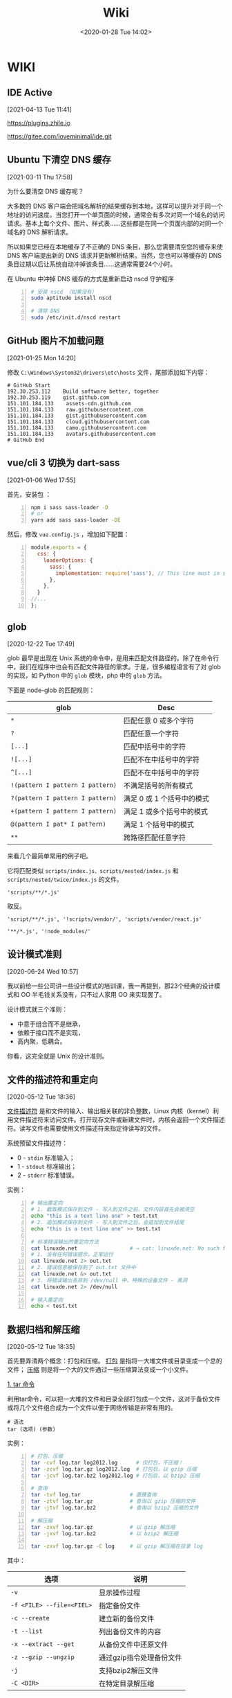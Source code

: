 #+DATE: <2020-01-28 Tue 14:02>
#+TITLE: Wiki

* WIKI

# #+BEGIN_EXPORT html
# <img
# src="images/wiki.jpg"
# width="40%"
# style="float: right; box-shadow: 3px 3px 5px #aaa; border-radius: 5px;"
# />
# #+END_EXPORT

** IDE Active
 [2021-04-13 Tue 11:41]

https://plugins.zhile.io

https://gitee.com/loveminimal/ide.git
** Ubuntu 下清空 DNS 缓存
 [2021-03-11 Thu 17:58]

为什么要清空 DNS 缓存呢？

大多数的 DNS 客户端会把域名解析的结果缓存到本地，这样可以提升对于同一个地址的访问速度。当您打开一个单页面的时候，通常会有多次对同一个域名的访问请求。基本上每个文件、图片、样式表……这些都是在同一个页面内部的对同一个域名的 DNS 解析请求。

所以如果您已经在本地缓存了不正确的 DNS 条目，那么您需要清空您的缓存来使 DNS 客户端提出新的 DNS 请求并更新解析结果。当然，您也可以等缓存的 DNS 条目过期以后让系统自动冲掉该条目……这通常需要24个小时。

在 Ubuntu 中冲掉 DNS 缓存的方式是重新启动 nscd 守护程序

#+BEGIN_SRC sh -n
  # 安装 nscd （如果没有）
  sudo aptitude install nscd

  # 清除 DNS
  sudo /etc/init.d/nscd restart
#+END_SRC

** GitHub 图片不加载问题
 [2021-01-25 Mon 14:20]

修改 =C:\Windows\System32\drivers\etc\hosts= 文件，尾部添加如下内容：

#+BEGIN_EXAMPLE
# GitHub Start
192.30.253.112    Build software better, together
192.30.253.119    gist.github.com
151.101.184.133    assets-cdn.github.com
151.101.184.133    raw.githubusercontent.com
151.101.184.133    gist.githubusercontent.com
151.101.184.133    cloud.githubusercontent.com
151.101.184.133    camo.githubusercontent.com
151.101.184.133	   avatars.githubusercontent.com
# GitHub End
#+END_EXAMPLE

** vue/cli 3 切换为 dart-sass
 [2021-01-06 Wed 17:55]

首先，安装包 ：
#+BEGIN_SRC sh -n
  npm i sass sass-loader -D
  # or
  yarn add sass sass-loader -DE
#+END_SRC

然后，修改 =vue.config.js= ，增加如下配置：

#+BEGIN_SRC js -n
  module.exports = {
    css: {
      loaderOptions: {
        sass: {
          implementation: require('sass'), // This line must in sass option
        },
      },
    }
  //...
  };
#+END_SRC

** glob
 [2020-12-22 Tue 17:49]

glob 最早是出现在 Unix 系统的命令中，是用来匹配文件路径的。除了在命令行中，我们在程序中也会有匹配文件路径的需求。于是，很多编程语言有了对 glob 的实现，如 Python 中的 =glob= 模块，php 中的 =glob= 方法。

下面是 node-glob 的匹配规则：
| glob                             | Desc                       |
|----------------------------------+----------------------------|
| =*=                              | 匹配任意 0 或多个字符      |
| =?=                              | 匹配任意一个字符           |
|----------------------------------+----------------------------|
| =[...]=                          | 匹配中括号中的字符         |
| =![...]=                         | 匹配不在中括号中的字符     |
| =^[...]=                         | 匹配不在中括号中的字符     |
|----------------------------------+----------------------------|
| =!(pattern I pattern I pattern)= | 不满足括号的所有模式       |
| =?(pattern I pattern I pattern)= | 满足 0 或 1 个括号中的模式 |
| =+(pattern I pattern I pattern)= | 满足 1 或多个括号中的模式  |
| =@(pattern I pat* I pat?ern)=    | 满足 1 个括号中的模式      |
|----------------------------------+----------------------------|
| =**=                             | 跨路径匹配任意字符         |

来看几个最简单常用的例子吧。

它将匹配类似 =scripts/index.js、scripts/nested/index.js= 和 =scripts/nested/twice/index.js= 的文件。

#+BEGIN_EXAMPLE
'scripts/**/*.js'
#+END_EXAMPLE

取反。

#+BEGIN_EXAMPLE
'script/**/*.js', '!scripts/vendor/', 'scripts/vendor/react.js'

'**/*.js', '!node_modules/'
#+END_EXAMPLE

** 设计模式准则
 [2020-06-24 Wed 10:57]

我以前给一些公司讲一些设计模式的培训课，我一再提到，那23个经典的设计模式和 OO 半毛钱关系没有，只不过人家用 OO 来实现罢了。

设计模式就三个准则：
- 中意于组合而不是继承，
- 依赖于接口而不是实现，
- 高内聚，低耦合。

你看，这完全就是 Unix 的设计准则。

** 文件的描述符和重定向
 [2020-05-12 Tue 18:36]

_文件描述符_ 是和文件的输入、输出相关联的非负整数，Linux 内核（kernel）利用文件描述符来访问文件。打开现存文件或新建文件时，内核会返回一个文件描述符。读写文件也需要使用文件描述符来指定待读写的文件。

系统预留文件描述符：
- 0 - =stdin= 标准输入；
- 1 - =stdout= 标准输出；
- 2 - =stderr= 标准错误。

实例：
#+BEGIN_SRC sh -n
  # 输出重定向
  # 1. 截取模式保存到文件 - 写入到文件之前，文件内容首先会被清空
  echo "this is a text line one" > test.txt
  # 2. 追加模式保存到文件 - 写入到文件之后，会追加到文件结尾
  echo "this is a text line one" >> test.txt

  # 标准错误输出的重定向方法
  cat linuxde.net                 # → cat: linuxde.net: No such file or directory
  # 1. 没有任何错误提示，正常运行
  cat linuxde.net 2> out.txt
  # 2. 错误信息被保存到了 out.txt 文件中
  cat linuxde.net &> out.txt
  # 3. 将错误输出丢弃到 /dev/null 中，特殊的设备文件 - 黑洞
  cat linuxde.net 2> /dev/null

  # 输入重定向
  echo < test.txt
#+END_SRC

** 数据归档和解压缩
 [2020-05-12 Tue 18:35]

首先要弄清两个概念：打包和压缩。 _打包_ 是指将一大堆文件或目录变成一个总的文件； _压缩_ 则是将一个大的文件通过一些压缩算法变成一个小文件。

_1. tar 命令_

利用tar命令，可以把一大堆的文件和目录全部打包成一个文件，这对于备份文件或将几个文件组合成为一个文件以便于网络传输是非常有用的。

#+BEGIN_EXAMPLE
  # 语法
  tar (选项) (参数)
#+END_EXAMPLE

实例：

#+BEGIN_SRC sh -n
  # 打包、压缩
  tar -cvf log.tar log2012.log      # 仅打包，不压缩！
  tar -zcvf log.tar.gz log2012.log  # 打包后，以 gzip 压缩
  tar -jcvf log.tar.bz2 log2012.log # 打包后，以 bzip2 压缩

  # 查询
  tar -tvf log.tar                # 直接查询
  tar -ztvf log.tar.gz            # 查询以 gzip 压缩的文件
  tar -jtvf log.tar.bz2           # 查询以 bzip2 压缩的文件

  # 解压缩
  tar -zxvf log.tar.gz            # 以 gzip 解压缩
  tar -jxvf log.tar.bz2           # 以 bzip2 解压缩

  tar -zxvf log.tar.gz -C log     # 以 gzip 解压缩在目录 log
#+END_SRC

其中：

| 选项                      | 说明                     |
|---------------------------+--------------------------|
| ~-v~                      | 显示操作过程             |
| ~-f <FILE> --file=<FIEL>~ | 指定备份文件             |
|---------------------------+--------------------------|
| ~-c --create~             | 建立新的备份文件         |
| ~-t --list~               | 列出备份文件的内容       |
| ~-x --extract --get~      | 从备份文件中还原文件     |
|---------------------------+--------------------------|
| ~-z --gzip --ungzip~      | 通过gzip指令处理备份文件 |
| ~-j~                      | 支持bzip2解压文件        |
| ~-C <DIR>~                | 在特定目录解压缩         |

小结：

#+BEGIN_EXAMPLE
压　缩：tar -jcv -f filename.tar.bz2 要被压缩的文件或目录名称
查　询：tar -jtv -f filename.tar.bz2
解压缩：tar -jxv -f filename.tar.bz2 -C 欲解压缩的目录
#+END_EXAMPLE

** 关于 CSS 中设置 height 为 100% 不起作用
 [2020-04-25 Sat 15:57]

*W3C 的规范，百分比的高度在设定时需要根据这个元素的父元素的高度。*

Web 浏览器有计算有效宽度时会考虑浏览器窗口的打开宽度，缼省为页面整个横向宽度。

事实上，浏览器根本就不计算内容的高度，除非内容超出了视窗范围（导致滚动条出现），缺省为 =height: auto= 。或者你给整个页面设置一个绝对高度，否则浏览器就会简单的让内容往下堆砌，页面的高度根本就无需考虑。

#+BEGIN_QUOTE
！！！个人实践，在给 =html、body= 设置 =background= 相关属性的时候情况会很奇特，给其内的元素设置背景的时候就不存在这些奇葩问题。
#+END_QUOTE

所以，当我们想要设置竖直高度的百分比，需要对 =html、body= 进行一些初始化设置，如：

#+BEGIN_SRC css -n
  html {
      /* 设置根元素高度 */
      height: 100%;
  }

  body {
      /* 设置 body 高度 */
      height: 100%;
  }

  /* body 内元素 .container */
  .container {
      height: 60%;
      background: #f66;
  }
#+END_SRC

其实试一下，你就会发现，如果直接对 =body= 设置 =background= 的背景图片或是背景色，都会占满整个容口。

** JavaScript 中的 bind、call、apply 方法[fn:2]
 [2020-04-20 Mon 14:25]

如果你在浏览器的控制台执行 =console.dir(Function)= ，就会发现 =apply、bind、call= 方法都是 =Function= 的原型方法，也就是说，JavaScript 中的每一个 Function 对外都包含上述三种方法。

=call、apply、bind= 方法都用来重定义 =this= 这个对象的。来看一个简单的例子：

#+BEGIN_SRC js -n
  var name = 'Amy', age = 16;
  var obj = {
      name: 'Lucy',
      objAge: this.age,
      myFun: function() {
          console.log(this.name + '年龄' + this.age);
      }
  }
  var db = {
      name: 'Jack',
      age: 26
  }

  obj.myFun.call(db);             // → Jack年龄26
  obj.myFun.apply(db);            // → Jack年龄26
  obj.myFun.bind(db)();           // → Jack年龄26
#+END_SRC

注意： =bind= 方法返回的是一个函数，必须调用才会被执行。

=call、bind、apply= 这三个函数的第一个参数都是 =this= 的指向对象，区别在于第二个传参数：
- =call= 的参数是直接放进去，用逗号分隔；
- =apply= 的所有参数都必须放在一个数组里传进去；
- =bind= 除了返回函数以外，参数和 =call= 一样。

** JavaScript 对 url 的编码和解码
 [2020-04-18 Sat 18:26]

有时候，你会发现一些 url 链接是编码过的，如这样： =http%3A%2F%2Fw3cschool.cn%2Fmy%20test.asp%3Fname%3Dst%C3%A5le%26car%3Dsaab= 。

JavaScript 中使用 =encodeURIComponent()= 方法可以对 URI 进行编码；使用 =decodeURIComponent()= 方法可以对 URI 进行解码。

W3C 提供了简单的实现，如下：

#+BEGIN_SRC js -n
  var uri="http://w3cschool.cn/my test.php?name=ståle&car=saab";
  var uri_encode=encodeURIComponent(uri);
  document.write(uri_encode);
  document.write("<br>");
  document.write(decodeURIComponent(uri_encode));
#+END_SRC

↓↓↓

#+BEGIN_EXAMPLE
  http%3A%2F%2Fw3cschool.cc%2Fmy%20test.php%3Fname%3Dst%C3%A5le%26car%3Dsaab
  http://w3cschools.com/my test.asp?name=ståle&car=saab
#+END_EXAMPLE

** JavaScript indexOf
 [2020-03-19 Thu 09:18]

=indexOf()= 方法可返回指定的字符串值在字符串中 _首次_ 出现的位置：
- 如果没有找到匹配的字符串则返回 -1 ;
- =indexOf()= 方法区分大小写。

#+BEGIN_SRC js -n
  let str = 'Hello world, welcome to the universe.';
  let n = str.indexOf('welcome');  // → 13
  let m = str.indexOf('e', 5);     // → 14
  let v = str.indexOf('none');     // → -1
#+END_SRC

具体语法如下：

#+BEGIN_EXAMPLE
  string.indexOf(searchvalue, start)
#+END_EXAMPLE

| 参数        | 描述                                                                                                                                      |
|-------------+-------------------------------------------------------------------------------------------------------------------------------------------|
| searchvalue | 必需，规定需检索的字符串值                                                                                                                |
| start       | 可选的整数参数，规定在字符串中开始检索的位置。它的合法值是 0 到 string Object.length - 1 。如果省略该参数，则将从字符串的首字符开始检索。  |

#+BEGIN_QUOTE
与之相似的还有 =lastIndexOf()= 方法，可返回一个指定的字符串值在字符串中 _最后一次_ 出现的位置。
#+END_QUOTE

_#. Array includes()_

延伸一下，我们来看一下 JavaScript Array includes() 方法。

=includes()= 方法用来判断一个数组是否包含一个指定的值，如果是返回 =true= ，否则 =false= 。

#+BEGIN_SRC js -n
  [1, 2, 3].includes(2);     // true
  [1, 2, 3].includes(4);     // false
  [1, 2, 3].includes(3, 3);  // false
  [1, 2, 3].includes(3, -1); // true
  [1, 2, NaN].includes(NaN); // true
#+END_SRC

具体语法如下：

#+BEGIN_EXAMPLE
  arr.includes(searchElement)
  arr.includes(searchElement, fromIndex)
#+END_EXAMPLE

| 参数          | 描述                                                                                                                 |
|---------------+----------------------------------------------------------------------------------------------------------------------|
| searchElement | 必须，需要查找的元素                                                                                                 |
| fromIndex     | 可选，默认为 0 。从该索引出开始查找 searchElement 。如果为负值，则按升序从 array.length + fromIndex 的索引处开始搜索 |

** Emacs 宏操作
 [2020-02-28 Fri 12:02]
 https://www.jianshu.com/p/6ad946eb8ebc

| Key/Command               | Description                  |
|---------------------------+------------------------------|
| =C-x (=                   | 开启宏记录                   |
| =C-x )=                   | 关闭宏记录                   |
| =C-x e=                   | 执行刚录制的宏               |
| =C-u n C-x e=             | 执行 n 次刚录制的宏          |
| =M-x name-last-kbd-marco= | 给刚记录的宏命名             |
| =M-x insert-kbd-marco=    | 把刚命名的宏记录写入到文件中 |

可以设置一个专门的文件（如 =~/.emacs.d/macro.el= ）来记录宏，然后在 =init.el= 中加载改文件（ =(load-file "~/.emacs.d/macro.el")= ）， 如此便可以实现持久化。

如这个例子：用宏定义了下翻 15 行和上翻 15 行的快捷键。

#+BEGIN_SRC elisp -n
  ;; macro.el
  (fset 'next-lines
      "\C-u15\C-n")
  (fset 'previous-lines
      "\C-u15\C-p")
#+END_SRC

#+BEGIN_SRC elisp -n
  ;; init.el

  ;; ...
  ;; 加载 macro.el
  (load-file "~/.emacs.d/macro.el")
  ;; 绑定快捷键
  (global-set-key (kbd "C-x n RET") 'next-lines)
  (global-set-key (kbd "C-x p RET") 'previous-lines)

#+END_SRC

** 如何设置终端 256 色
 [2020-02-28 Fri 11:37]
 https://stackoverflow.com/questions/63950/how-to-make-emacs-terminal-colors-the-same-as-emacs-gui-colors?r=SearchResults

设置 =TERM= 在 =.bashrc= 文件中，如下：

#+BEGIN_SRC sh -n
  export TERM=xterm-256color
#+END_SRC

如此，便设置好了。

加入我们使用在终端中使用 Emacs ，执行 =M-x list-colors-display= ，便可以看到 256 色已经全部激活，如此，终端下使用 Emacs 和 Emacs GUI 的颜色便相差无几了。

** input 中 placeholder、disabled 状态样式修改
 [2020-01-28 Tue 14:00]

问题场景：
- 有时按业务需求更改 =input= 中 =placeholder= 样式和 =disabled= 状态下的样式；
- IOS 和安卓移动端样式兼容性问题，样式不一致。

处理如下：

#+BEGIN_SRC css -n
  input::-webkit-input-placeholder {
      color: #ccc;
      -webkit-text-fill-color: #ccc;
      opacity: 1;
      -webkit-opacity: 1;
  }

  input:disabled {
      background: none;
      color: #333;
      -webkit-text-fill-color: #333;
      opacity: 1;
      -webkit-opacity: 1;
  }

  input:disabled::-webkit-input-placeholder {
      color: #ccc;
      -webkit-text-fill-color: #ccc;
      opacity: 1;
      -webkit-opacity: 1;
  }
#+END_SRC

相关延伸：
- =::-webkit-input-placeholder {}= 使用 webkit 内核的浏览器
- =:moz-placeholder {}= Firefox 版本 4-18
- =::moz-placeholder {}= Firefox 版本 19+
- =-ms-input-placeholder {}= IE 浏览器

** CSS 换行
 [2020-01-28 Tue 13:59]

[[https://www.cnblogs.com/nangezi/p/9230062.html][→ 参考链接]]

文本换行有很多方式：
- =<br/>= 标签元素，能够强制使得所在位置文本换行；
- =<p>= 元素， =<div>= 设定宽度，都可以对文本内容实现自适应换行；
- 对于长单词或链接，默认不会断开换行，方式 2 就不能够在这些文本内部进行换行，此时需要 =word-wrap: break-word;= 或 =word-break: break-all;= 实现强制断行。

_1. 强制不换行_

#+BEGIN_SRC css -n
  div {
      white-space: nowrap;
  }
  /*
  white-space:
  - normal  默认
  - pre     换行和其他空白字符都将受到保护
  - nowrap  强制在同一行内显示所有文本，直到文本结束或者遭遇 <br> 对象
  ,*/
#+END_SRC

_2. 控制文本换行_

#+BEGIN_SRC css -n
  div {
      word-break: normal;
      word-break: break-all;
      word-break: keep-all;
  }
  /*
  word-break:
  - normal        依据亚洲语言与非亚洲语言的文本规则，允许在字内换行
  - break-all     该行为与亚洲语言的 normal 相同，也允许非亚洲语言文本行的任意字内断开，该值适合包含一些非亚洲文本的亚洲文本
  - keep-all      与所有非亚洲语言的 normal 相同，对于中文、韩文、日文，不允许字断开，适合包含少量亚洲文本的非亚洲文本
  ,*/
#+END_SRC

_3. 强制单词内或链接内断行_

#+BEGIN_SRC css -n
  div {
      word-wrap: break-word;
  }
  /*
  word-wrap:      属性用来表明是否允许浏览器在长单词和链接内进行断句
  - normal        只在允许的断字点换行
  - break-word    在长单词或 URL 地址内部进行换行
  ,*/
#+END_SRC

** JS 获取 DPI
 [2020-01-28 Tue 13:59]

#+BEGIN_SRC js -n
  //获取DPI
  function js_getDPI() {
      var arrDPI = new Array();
      if ( window.screen.deviceXDPI != undefined ) {
          arrDPI[0] = window.screen.deviceXDPI;
          arrDPI[1] = window.screen.deviceYDPI;
      }
      else {
          var tmpNode = document.createElement( "DIV" );
          tmpNode.style.cssText = "width:1in;height:1in;position:absolute;left:0px;top:0px;z-index:99;visibility:hidden";
          document.body.appendChild( tmpNode );
          arrDPI[0] = parseInt( tmpNode.offsetWidth );
          arrDPI[1] = parseInt( tmpNode.offsetHeight );
          tmpNode.parentNode.removeChild( tmpNode );
      }
      return arrDPI;
  }

  // 将 px 转成 mm
  let mm = pxValue/dpi*2.54*10;   // dpi 是上面获取的，注意对应 XY 轴
#+END_SRC

** 时间日期的格式化
 [2020-01-28 Tue 13:58]

#+BEGIN_SRC js -n
  // 该插件用来格式化当前输入的时间/日期

  // xxxx/xx/xx xx:xx:xx
  const formatTime = (date) => {
      let year = date.getFullYear(),
          month = date.getMonth() + 1,
          day = date.getDate(),
          hour = date.getHours(),
          minute = date.getMinutes(),
          second = date.getSeconds();

      return [year, month, day].map(formatNumber).join('/') +
             ' '  +
             [hour, minute, second].map(formatNumber).jon(';');
  }

  // xxxx-xx-xx
  const formatDate = (date) => {
      let year = date.getFullYear(),
          month = date.getMonth() + 1,
          day = date.getData();

      return [year, month, day].map(formatNumber).join('-');
  }

  const formatNumber = (n) => {
      n = n.toString();

      return n[1] ? n : '0' + n;  // 如 8 -> 08
  }

  // 导出方法
  module.exports = {
      formatTime: formatTime,
      formatDate: formatDate
  }
#+END_SRC

** 小程序跳转 H5 时 url 参数截断
 [2020-01-28 Tue 13:57]

[[https://my.oschina.net/pingheyongfeng/blog/1634522][→ 参考链接]]

先来看一个例子，原来的 url 为 =https://ultimavip.cn/m/mposter.html?source=gxw_001_t_mposter= ，跳转后变为 =https://ultimavip.cn/m/mposter.html= ，参数 =?source=gxw_001_t_mposter= 丢失了，为什么呢？编码问题。

#+BEGIN_SRC js -n
  // 跳转到 H5 页面的小程序代码
  targetUrl: function() {
      console.log(this.data.mod_textUrl);
      wx.navigateTo({
          url: '../webview/webview?url=' + encodeURIComponent(this.data.mod_textUrl) // 此处需要编码，因为有 '?' ，可能浏览器不认
      })
  }

  // 跳转到的 H5 页面进行解码
  onLoad: function(options) {
      this.setData({
          targetUrl: decodeURIComponent(options.url); // 用 decodeURIComponent 进行解码
      })
      console.log(options.url);
  }
#+END_SRC

** FormData

[[https://www.cnblogs.com/gczmn/p/9437935.html][→ 参考链接]]

FormData 类型是什么？ FormData 类型是在 XMLHttpRequest Level 2 定义的，它为序列化表单以及创建与表单格式相同的数据（用于 XHR 传输）提供便利。

如何初始化一个 formData 对象实例呢？如下：
- 创建一个空对象实例；
- 使用已有表单来初始化一个对象实例。

_1. 创建一个空对象实例_

#+BEGIN_SRC js -n
  var formData = new FormData();
#+END_SRC

后续，可以调用 =append()= 方法来添加数据。

_2. 初始化已有表单创建实例_

假设已有表单如下：

#+BEGIN_SRC html -n
  <form id="myForm" action="" method="post">
    <input type="text" name="name" />名字
    <input type="password" name="psw" />密码
    <input type="submit" value="提交" />
  </form>
#+END_SRC

下面是用这个表单元素作为初始化参数，来实例化一个 formData 对象，如下：

#+BEGIN_SRC js -n
  // 获取页面已有的 form 表单
  let form = document.getElementById('myForm');
  // 用表单来初始化
  let formData = new FormData(form);

  // 还可以根据 name 来访问表单中的字段
  let name = formData.get('name'); // 获取名字
  let psw = formData.get('psw');   // 获取密码

  // 还可以在此基础上，继续添加其他数据
  formData.append('token', 'otherdata...');
#+END_SRC
_3. 操作方法_

formData 里面存储的数据形式是什么？一对 key/value 组成一条数据， key 是唯一的，一个 key 可能对应多个 value 。如果是使用表单初始化，每一个表单字段对应一条数据，它们的 HTML =name= 属性即为 key 值， =value= 属性对应 value 值。

| key | value        |
|-----+--------------|
| k1  | [v1, v2, v3] |
| k2  | v4           |

可以用如下方法操作数据：
- 获取数据，通过 =get(key)/getAll(key)= 来获取对应的 value 值；
- 添加数据，通过 =append(key, value)= 来添加数据，若 key 不存在会新增，若 key 已存在会添加到数据末尾；
- 修改数据，通过 =set(key, value)= 来设置数据，若 key 不存在会新增，若存在会修改对应的 value 值；
- 判断是否该数据，通过 =has(key)= 来判断是否对应的 key 值；
- 删除数据，通过 =delete(key)= ，来删除数据；
- 遍历，通过 =entries()= ，来获取一个迭代器，每条用一次 =next()= 返回一条数据，如此可以遍历所有的数据。

#+BEGIN_SRC js -n
  formData.get('name');       // 获取 key 为 name 的第一个值
  formData.getAll('name');    // 返回一个数据，获取 key 为 name 的所有值
#+END_SRC

通过 XHR 来发送数据，如下：

#+BEGIN_SRC js -n
  let xhr = new XMLHttpRequest();
  xhr.open('post', 'login');
  xhr.setRequestHeader('Content-Type', 'application/x-www-form-urlencoded');
  xhr.send(formData);
#+END_SRC

** 滚动懒加载的实现
 [2020-01-28 Tue 13:55]

[[https://www.jb51.net/article/159033.htm][→ 参考链接]]

什么时候需要懒加载呢？数据量大，一页显示不完，网页渲染事件长，影响体验。如何解决？分页，或数据懒加载。

#+BEGIN_QUOTE
先设定了基础前提，假设视窗可以显示 30 数据，总共有 56 条数据要展示。
#+END_QUOTE

如何实现数据懒加载呢？先来看三个属性：
- scrollHeight ，元素总高度，包含滚动条中的内容，只读；
- scrollTop ，当元素出现滚动条时，向下拖动滚动条时，内容向上滚动的距离，可读写；
- clientHeight ，元素内容及其边框所占的空间大小，即可视区域大小高度。

如何判断滚动条到底部了呢？很显然，当 =scrollHeight - scrollTop - clientHeight = 0= 时，滚动条就到底部了。

来看代码，在第一次请求数据的时候，先设置一个变量来记录请求次数（其实后台也是做分页的处理）：

#+BEGIN_SRC js -n
  // 初始化首页页码
  let currentPage = 1;            // this.currentPage = 1

  // 获取首页数据，apiGetTableData 为定义的获取数据的接口
  // data 为请求参数
  this.apiGetTableData(data).then(res => {
      $this.totalPage = res.totalPage; // 这里需要知道总页数
      $this.tableData = res.data;      // 表格数据
  })
#+END_SRC

监听表格 DOM 对象的滚动事件：

#+BEGIN_SRC js -n
  let DOM = document.querySelector(targetDom);

  DOM.addEventListener('scroll', function() {
      let scrollDistance = DOM.scrollHeight - DOM.scrollTop - DOM.clientHeight;

      if(scrollDistance <= 0) {                      // 为 0 证明滚动条已经到底，可以请求接口
          if(this.currentPage < this.totalPage) {   // 当前页数小于总页数继续请求
              this.currentPage++;                   // 当前页数自增

              // 请求接口代码
              // data 为请求参数
              this.apiGetTableData(data).then(res => {
                  this.tableData = $this.tableData.concat(res.data); // 将请求回来的数据和当前展示的数据合并
              })
          }
      }
  })
#+END_SRC

如此，就实现表格滚动下拉时的数据懒加载。

** JavaScript 中的 || 和 && 所遵循的短路现象
 [2020-01-28 Tue 13:55]

当 =||= 时，找到为 =true= 的分项就停止处理，并返回该分项的值，否则执行完，并返回最后的分项的值；

当 =&&= 时，找到为 =false= 的分项就停止处理，并返回该分项的值，否则执行完，并返回最后的分项的值。

** 刷新 DNS
 [2020-01-28 Tue 13:54]

windows 下 _刷新 DNS_ 的方法：打开 cmd → 输入 =ipconfig /flushdns= 。 Github 有时候，连接很慢，甚至有打不开的状况，此时，可以尝试刷新一下 DNS ，会有意象不到的效果哦。

* Footnotes

[fn:2] https://www.cnblogs.com/Shd-Study/p/6560808.html

[fn:1] https://www.cnblogs.com/yuanyiming/p/10735513.html
